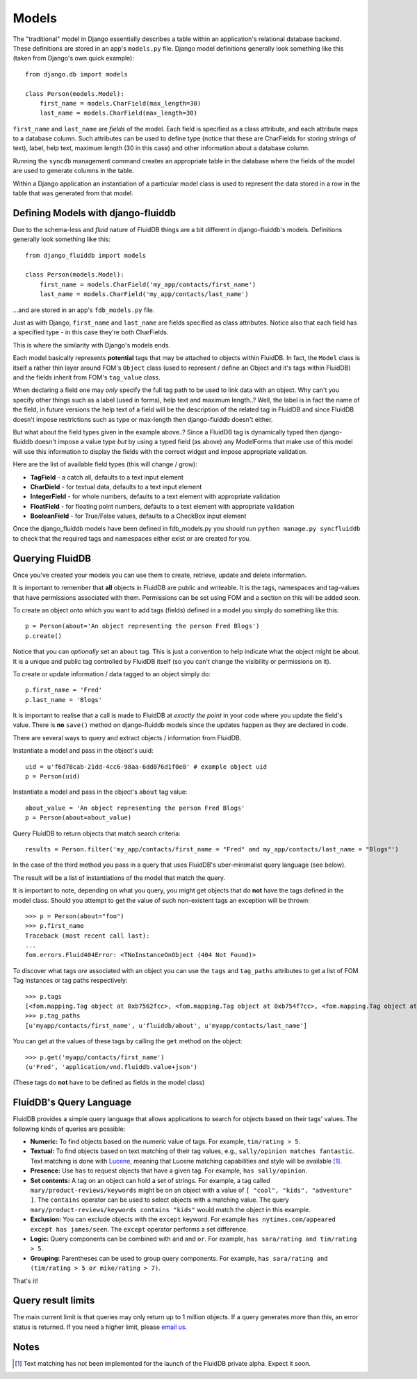 ======
Models
======

The "traditional" model in Django essentially describes a table within an
application's relational database backend. These definitions are stored in an
app's ``models.py`` file. Django model definitions generally look something like 
this (taken from Django's own quick example)::

    from django.db import models

    class Person(models.Model):
        first_name = models.CharField(max_length=30)
        last_name = models.CharField(max_length=30)

``first_name`` and ``last_name`` are *fields* of the model. Each field is 
specified as a class attribute, and each attribute maps to a database
column. Such attributes can be used to define type (notice that these are
CharFields for storing strings of text), label, help text, maximum
length (30 in this case) and other information about a database column.

Running the ``syncdb`` management command creates an appropriate table in the
database where the fields of the model are used to generate columns in the
table.

Within a Django application an instantiation of a particular model class is 
used to represent the data stored in a row in the table that was generated from
that model.

Defining Models with django-fluiddb
-----------------------------------

Due to the schema-less and *fluid* nature of FluidDB things are a bit different
in django-fluiddb's models. Definitions generally look something like this::

    from django_fluiddb import models

    class Person(models.Model):
        first_name = models.CharField('my_app/contacts/first_name')
        last_name = models.CharField('my_app/contacts/last_name')

...and are stored in an app's ``fdb_models.py`` file. 

Just as with Django, ``first_name`` and ``last_name`` are fields specified as
class attributes. Notice also that each field has a specified type - in this
case they're both CharFields. 

This is where the similarity with Django's models ends. 

Each model basically represents **potential** tags that may be attached to 
objects within FluidDB. In fact, the ``Model`` class is itself a rather thin
layer around FOM's ``Object`` class (used to represent / define an Object and
it's tags within FluidDB) and the fields inherit from FOM's ``tag_value`` class.

When declaring a field one may *only* specify the full tag path to be used to 
link data with an object. Why can't you specify other things such as a label
(used in forms), help text and maximum length..? Well, the label is in fact the
name of the field, in future versions the help text of a field will be the
description of the related tag in FluidDB and since FluidDB doesn't impose
restrictions such as type or max-length then django-fluiddb doesn't either.

But what about the field types given in the example above..? Since a FluidDB 
tag is dynamically typed then django-fluiddb doesn't impose a value type *but*
by using a typed field (as above) any ModelForms that make use of this model
will use this information to display the fields with the correct widget and 
impose appropriate validation.

Here are the list of available field types (this will change / grow):

* **TagField** - a catch all, defaults to a text input element
* **CharDield** - for textual data, defaults to a text input element 
* **IntegerField** - for whole numbers, defaults to a text element with appropriate validation
* **FloatField** - for floating point numbers, defaults to a text element with appropriate validation
* **BooleanField** - for True/False values, defaults to a CheckBox input element

Once the django_fluiddb models have been defined in fdb_models.py you should
run ``python manage.py syncfluiddb`` to check that the required tags and 
namespaces either exist or are created for you.

Querying FluidDB
----------------

Once you've created your models you can use them to create, retrieve, update
and delete information.

It is important to remember that **all** objects in FluidDB are public and
writeable. It is the tags, namespaces and tag-values that have permissions
associated with them. Permissions can be set using FOM and a section on this
will be added soon.

To create an object onto which you want to add tags (fields) defined in a
model you simply do something like this::

    p = Person(about='An object representing the person Fred Blogs')
    p.create()

Notice that you can *optionally* set an ``about`` tag. This is just a convention
to help indicate what the object might be about. It is a unique and public
tag controlled by FluidDB itself (so you can't change the visibility or
permissions on it).

To create or update information / data tagged to an object simply do::

    p.first_name = 'Fred'
    p.last_name = 'Blogs'

It is important to realise that a call is made to FluidDB at *exactly the
point* in your code where you update the field's value. There is **no**
``save()`` method on django-fluiddb models since the updates happen as they
are declared in code.

There are several ways to query and extract objects / information from FluidDB.

Instantiate a model and pass in the object's uuid::

    uid = u'f6d78cab-21dd-4cc6-98aa-6dd076d1f0e8' # example object uid
    p = Person(uid)

Instantiate a model and pass in the object's ``about`` tag value::

    about_value = 'An object representing the person Fred Blogs'
    p = Person(about=about_value)

Query FluidDB to return objects that match search criteria::

    results = Person.filter('my_app/contacts/first_name = "Fred" and my_app/contacts/last_name = "Blogs"')
    
In the case of the third method you pass in a query that uses FluidDB's 
uber-minimalist query language (see below).

The result will be a list of instantiations of the model that match the query.

It is important to note, depending on what you query, you might get objects
that do **not** have the tags defined in the model class. Should you attempt
to get the value of such non-existent tags an exception will be thrown::

    >>> p = Person(about="foo")
    >>> p.first_name
    Traceback (most recent call last):
    ... 
    fom.errors.Fluid404Error: <TNoInstanceOnObject (404 Not Found)>

To discover what tags *are* associated with an object you can use the ``tags`` and
``tag_paths`` attributes to get a list of FOM Tag instances or tag paths respectively::

    >>> p.tags
    [<fom.mapping.Tag object at 0xb7562fcc>, <fom.mapping.Tag object at 0xb754f7cc>, <fom.mapping.Tag object at 0xb754f44c>]
    >>> p.tag_paths
    [u'myapp/contacts/first_name', u'fluiddb/about', u'myapp/contacts/last_name']

You can get at the values of these tags by calling the ``get`` method on the
object::

    >>> p.get('myapp/contacts/first_name')
    (u'Fred', 'application/vnd.fluiddb.value+json')

(These tags do **not** have to be defined as fields in the model class)

FluidDB's Query Language
------------------------

FluidDB provides a simple query language that allows applications to search 
for objects based on their tags' values. The following kinds of queries are 
possible: 
 
* **Numeric:** To find objects based on the numeric value of tags. For example, ``tim/rating > 5``. 
* **Textual:** To find objects based on text matching of their tag values, e.g., ``sally/opinion matches fantastic``. Text matching is done with `Lucene <http://lucene.apache.org/java/docs/>`_, meaning that Lucene matching capabilities and style will be available [#matching]_. 
* **Presence:** Use ``has`` to request objects that have a given tag. For example, ``has sally/opinion``. 
* **Set contents:** A tag on an object can hold a set of strings. For example, a tag called ``mary/product-reviews/keywords`` might be on an object with a value of ``[ "cool", "kids", "adventure" ]``. The ``contains`` operator can be used to select objects with a matching value. The query ``mary/product-reviews/keywords contains "kids"`` would match the object in this example.  
* **Exclusion:** You can exclude objects with the ``except`` keyword. For example ``has nytimes.com/appeared except has james/seen``. The ``except`` operator performs a set difference. 
* **Logic:** Query components can be combined with ``and`` and ``or``. For example, ``has sara/rating and tim/rating > 5``. 
* **Grouping:** Parentheses can be used to group query components. For example, ``has sara/rating and (tim/rating > 5 or mike/rating > 7)``.

That's it!

Query result limits
-------------------

The main current limit is that queries may only return up to 1 million
objects.  If a query generates more than this, an error status is returned.
If you need a higher limit, please `email us <info@fluidinfo.com>`_.

Notes
-----

.. [#matching] Text matching has not been implemented for the launch of the FluidDB private alpha. Expect it soon.  
